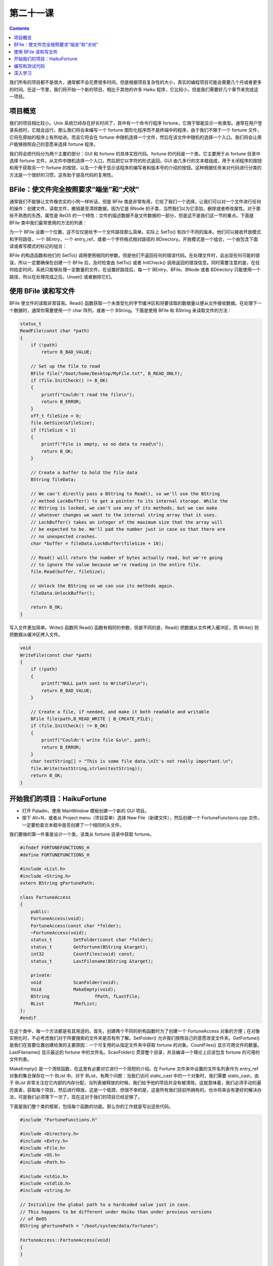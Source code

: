 第二十一课
======================

.. contents::

我们所有的项目都不是很大，通常都不会花费很多时间。但是根据项目复杂性的大小，真实的编程项目可能会需要几个月或者更多的时间。在这一节里，我们将开始一个新的项目，相比于其他的许多 Haiku 程序，它比较小，但是我们需要好几个章节来完成这一项目。

项目概览
------------------------------------

我们的项目相比较小。Unix 系统已经存在好长时间了，其中有一个命令行程序 fortune，它用于智能显示一些类型。通常在用户登录系统时，它就会运行。那么我们将会来编写一个 fortune 图形化程序而不是终端中的程序。由于我们不限于一个 fortune 文件，它将在原始的程序上有所给进。而且它将会在 fortune 中随机选择一个文件，然后在该文件中随机的选择一个入口。我们将会让用户能够按照自己的意愿来选择 fortune 程序。

我们将会把代码分为两个主要的部分：GUI 和 fortune 的具体实现代码。fortune 的代码是一个类，它主要用于从 fortune 目录中选择 fortune 文件，从文件中随机选择一个入口，然后把它以字符的形式返回。GUI 由几多行的文本框组成，用于关闭程序的按钮和用于获取另一个 fortune 的按钮，以及一个用于显示该程序的编写者和版本号的介绍的按钮。这种根据任务来对代码进行分类的方法是一个很好的习惯，这有助于提高代码的复用性。

BFile：使文件完全按照要求“端坐”和“犬吠”
-----------------------------------------------------------

通常我们不能够让文件像忠实的小狗一样听话，但是 BFile 类是非常有用，它给了我们一个选择，让我们可以对一个文件进行任何的操作：创建文件，读取文件，撤销甚至清除数据，因为它是 BNode 的子类，当然我们以为它添加，删除或者修改属性。对于那些不熟悉的东西，属性是 BeOS 的一个特性：文件的描述数据不是文件数据的一部分，但是这不是我们这一节的重点。下面是 BFile 类中我们最常使用的方法的列表：

为一个 BFile 设置一个位置，这不仅仅是给予一个文件路径那么简单。实际上 SetTo() 有四个不同的版本。他们可以接收开放模式和字符路径，一个 BEntry，一个 entry_ref，或者一个字符格式相对路径的 BDirectory。开放模式是一个组合，一个由包含下面读或者写模式的标记的组合：

BFile 的构造函数和他们的 SetTo() 调用使用相同的参数，但是他们不返回任何的错误代码。在处理文件时，会出现任何可能的错误，所以一定要确保在创建一个 BFile 后，及时检查由 SetTo() 或者 InitCheck() 调用返回的错误信息。同时需要注意的是，在任何给定时间，系统只能够处理一定数量的文件。在设置好路径后，每一个 BEntry、BFile、BNode 或者 BDirectory 只能使用一个路径，所以在处理完成之后，Unset() 或者删除它们。

使用 BFile 读和写文件
------------------------------------

BFile 使文件的读取非常容易。Read() 函数获取一个未类型化的字节缓冲区和将要读取的数据量以便从文件接收数据。在处理下一个数据时，通常你需要使用一个 char 阵列，或者一个 BString。下面是使用 BFile 和 BString 来读取文件的方法：

.. code-block:: cpp

    status_t
    ReadFile(const char *path)
    {
        if (!path)
            return B_BAD_VALUE;
     
        // Set up the file to read
        BFile file("/boot/home/Desktop/MyFile.txt", B_READ_ONLY);
        if (file.InitCheck() != B_OK)
        {
            printf("Couldn't read the file\n");
            return B_ERROR;
        }
        off_t fileSize = 0;
        file.GetSize(&fileSize);
        if (fileSize < 1)
        {
            printf("File is empty, so no data to read\n");
            return B_OK;
        }
     
        // Create a buffer to hold the file data
        BString fileData;
     
        // We can't directly pass a BString to Read(), so we'll use the BString
        // method LockBuffer() to get a pointer to its internal storage. While the
        // BString is locked, we can't use any of its methods, but we can make
        // whatever changes we want to the internal string array that it uses.
        // LockBuffer() takes an integer of the maximum size that the array will
        // be expected to be. We'll pad the number just in case so that there are
        // no unexpected crashes.
        char *buffer = fileData.LockBuffer(fileSize + 10);
     
        // Read() will return the number of bytes actually read, but we're going
        // to ignore the value because we're reading in the entire file.
        file.Read(buffer, fileSize);
     
        // Unlock the BString so we can use its methods again.
        fileData.UnlockBuffer();
     
        return B_OK;
    }

写入文件更加简单。Write() 函数同 Read() 函数有相同的参数，但是不同的是，Read() 把数据从文件拷入缓冲区，而 Write() 则把数据从缓冲区拷入文件。

.. code-block:: cpp

    void
    WriteFile(const char *path)
    {
        if (!path)
        {
            printf("NULL path sent to WriteFile\n");
            return B_BAD_VALUE;
        }
     
        // Create a file, if needed, and make it both readable and writable
        BFile file(path,B_READ_WRITE | B_CREATE_FILE);
        if (file.InitCheck() != B_OK)
        {
            printf("Couldn't write file &s\n", path);
            return B_ERROR;
        }
        char testString[] = "This is some file data.\nIt's not really important.\n";
        file.Write(testString,strlen(testString));
        return B_OK;
    }


开始我们的项目：HaikuFortune
------------------------------------

* 打开 Paladin，使用 MainWindow 模板创建一个新的 GUI 项目。
* 按下 Alt+N，或者从 Project menu（项目菜单）选择 New File（新建文件），然后创建一个 FortuneFunctions.cpp 文件。一定要检查文本框中是否创建了一个相同的头文件。

我们要做的第一件事是设计一个类，该类从 fortune 目录中获取 fortune。

.. code-block:: cpp

    #ifndef FORTUNEFUNCTIONS_H
    #define FORTUNEFUNCTIONS_H
     
    #include <List.h>
    #include <String.h>
    extern BString gFortunePath;
     
    class FortuneAccess
    {
        public:
        FortuneAccess(void);
        FortuneAccess(const char *folder);
        ~FortuneAccess(void);
        status_t 	SetFolder(const char *folder);
        status_t 	GetFortune(BString &target);
        int32 		CountFiles(void) const;
        status_t 	LastFilename(BString &target);
     
        private:
        void 		ScanFolder(void);
        Void		MakeEmpty(void);
        BString 	        fPath, fLastFile;
        BList 		fRefList;
    };
    #endif

在这个类中，每一个方法都是有其用途的。首先，创建两个不同的析构函数时为了创建一个 FortuneAccess 对象的方便；在对象实例化时，不必考虑我们对于所要搜索的文件夹是否有所了解。SetFolder() 允许我们按照自己的意愿改变文件夹。GetFortune() 是我们在首要位置创建给类的主要原因：一个可复用的从指定文件夹中获取 fortune 的对象。CountFiles() 显示可用文件的数量。LastFilename() 显示最近的 fortune 中的文件名。ScanFolder() 贯穿整个目录，并且编译一个理论上应该包含 fortune 的可用的文件列表。

MakeEmpty() 是一个清除函数，在这里有必要对它进行一个简短的介绍。在 Fortune 文件夹中设置的文件名列表作为 entry_ref 对象的集合保存在一个 BList 中。对于 BList，有两个问题：当我们访问 static_cast 中的一个对象时，我们需要 static_cast，由于 BList 非常关注在它内部的内存分配，当列表被释放的时候，我们给予他的项目并没有被清除。这就意味着，我们必须手动的遍历类表，获取每个项目，然后进行释放。这是一个瓶颈，但很不幸的是，这是所有我们目前所拥有的。也许将来会有更好的解决办法，可是我们必须等下一次了，现在这对于我们的项目已经足够了。

下面是我们整个类的框架，包括每个函数的功能。那么你的工作就是写出这些代码。

.. code-block:: cpp

    #include "FortuneFunctions.h"
     
    #include <Directory.h>
    #include <Entry.h>
    #include <File.h>
    #include <OS.h>
    #include <Path.h>
     
    #include <stdio.h>
    #include <stdlib.h>
    #include <string.h>
     
    // Initialize the global path to a hardcoded value just in case.
    // This happens to be different under Haiku than under previous versions
    // of BeOS
    BString gFortunePath = "/boot/system/data/fortunes";
     
    FortuneAccess::FortuneAccess(void)
    {
    }
     
    FortuneAccess::FortuneAccess(const char *folder)
    {
        SetFolder(folder);
    }
     
    FortuneAccess::~FortuneAccess(void)
    {
        // Free all items in our list
    }
     
    status_t
    FortuneAccess::SetFolder(const char *folder)
    {
        // Make sure that folder is valid and return B_BAD_VALUE if it isn't.
        // Set the path variable, scan the folder, and return B_OK
    }
     
    status_t
    FortuneAccess::GetFortune(BString &target)
    {
        // Here's the meat of this class:
        // 1) Return B_NO_INIT if fPath is empty
        // 2) Return B_ERROR if the ref list is empty
     
        // 3) This line will randomly choose the index of a file in the ref list
        int32 index = int32(float(rand()) / RAND_MAX * fRefList.CountItems());
     
        // 4) Get a pointer to the randomly-selected entry_ref
        // 5) Create and initialize a BFile object in read-only mode
        // 6) Check to make sure that the BFile's status is B_OK
        // 7) Set fLastFile to the name property of the ref we just
        // 8) Get the file's size.
        // 9) If the file is empty, return B_ERROR.
     
        // 10) Create a BString to hold the data in the file
        // 11) Create a char pointer that we'll use in BFile::Read.
     
        // 12) Initialize the pointer using BString::LockBuffer, passing the file's
        //	 size + 10 bytes (for safety) as the size. LockBuffer temporarily gives
        //	 you access to the BString's internal char array. We'll need this to
        //	 be able to read the file's data into the BString.
     
        // 13) Use BFile::Read() to read the entire file using our new char pointer.
        // 14) Call BString::UnlockBuffer() to invalidate our char pointer and
        // 	allow us to use regular BString methods again.
     
        // 15) Use a loop to manually count the number of record separators in the
        // 	fortune file. The separator is the string "%\n", so use a
        // 	combination of BString::FindFirst and offsets in a loop to count them.
        // 16) Use this line to randomly choose an entry.
        int32 entry = int32(float(rand()) / RAND_MAX * (entrycount - 1));
     
        // 17) Use FindFirst again to find the starting offset of this
        //	 randomly-chosen entry in the file.
        // 18) Call FindFirst one last time to find the offset of the next separator
        //	 so we know how long the fortune is.
        // 19) Create a BString to hold the fortune.
        // 20) Set this new BString to the String() method plus the starting offset
        //	 of the BString holding the file data. This will effectively chop out
        //	 everything that is before our fortune in the file. It should look
        //	 something like this:
        //	 BString fortune = filedata.String() + startingOffset;
        // 21) Chop off everything after our fortune in the fortune BString by
        //	 calling its Truncate() method.
        //	 Hint: length = endingOffset – startingOffset + 2
        // 22) Set the parameter 'target' to our fortune data and return B_OK
    }
     
    void
    FortuneAccess::ScanFolder(void)
    {
        // Use a BDirectory for this. Make sure that it is initialized from fPath
        // properly. Empty the ref list so that we're not adding to an existing
        // list. Use BDirectory::GetNextEntry to get the entry for each file in the
        // folder. Use the BEntry to check to make sure that the entry is a file,
        // and, assuming so, make a new entry_ref, send it to BEntry::GetRef,
        // and add it to our ref list.
    }
     
    void
    FortuneAccess::MakeEmpty(void)
    {
        // Iterate through the ref list and delete each entry_ref. After doing
        // this, call BList::MakeEmpty().
    }
     
    int32
    FortuneAccess::CountFiles(void) const
    {
        return fRefList.CountItems();
    }
     
    status_t
    FortuneAccess::LastFilename(BString &target)
    {
        // Return B_NO_INIT if the path variable is empty
        // Set the target parameter to our fLastFile property and return B_OK
    }


编写和测试代码
------------------------------------

由于我们在处理不包含 GUI 的代码，所以在终端中测试所有的代码将会及其容易。在 App.cpp 的 main() 函数中，注释除了返回值外的所有代码，并且快速的编写代码以确保所有的代码都能够正确的运行。下面是一些建议，希望能够使程序的编写变得更加容易：

* 首先编写析构函数和 MakeEmpty() 函数。
* 接下来实现 SetFolder()。
* 由于 GetFortune() 依赖于 ScanFolder()，所以接下来应该编写 ScanFolder() 函数。Main() 函数中的测试代码应该只调用 SetFolder()，并且设置你希望用作测试的路径。使用 printf() 输出显示 ScanFolder() 正在处理的任务将会是一种比较好的调试方法，例如，搜索到的每一个 ref 的名字。
* 一旦 ScanFolder() 编写完成，就需要开始 GetFortune() 的实现。完成之后，使用 printf() 找出进展状况。
* 你可以根据自己的情况来实现 LastFileName() 函数，在我们开始实现 GUI 之前，它并不是很重要。

如果你的 FortuneAccess 类完成并且经过了测试，你应该在其基础之上编写一个比 fortune 本身更好的命令行下的 fortune 程序。

深入学习
------------------------------------

直到现在，我们还没有接触到 GUI。好好考虑一下这个问题，如何利用图形控件制作一个简单的界面来展示 fortune。接下来，学习了 GUI 的有关内容之后，我们的项目将会得到完善。


